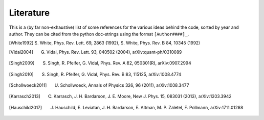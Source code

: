 Literature
----------

This is a (by far non-exhaustive) list of some references for the various ideas behind the code, sorted by year and author.
They can be cited from the python doc-strings using the format ``[Author####]_``.


.. [White1992] S. White, Phys. Rev. Lett. 69, 2863 (1992),
               S. White, Phys. Rev. B 84, 10345 (1992)
.. [Vidal2004] G. Vidal, Phys. Rev. Lett. 93, 040502 (2004), arXiv:quant-ph/0310089
.. [Singh2009] S. Singh, R. Pfeifer, G. Vidal, Phys. Rev. A 82, 050301(R), arXiv:0907.2994
.. [Singh2010] S. Singh, R. Pfeifer, G. Vidal, Phys. Rev. B 83, 115125, arXiv:1008.4774
.. [Schollwoeck2011] U. Schollwoeck, Annals of Physics 326, 96 (2011), arXiv:1008.3477
.. [Karrasch2013] C. Karrasch, J. H. Bardarson, J. E. Moore, New J. Phys. 15, 083031 (2013), arXiv:1303.3942
.. [Hauschild2017] J. Hauschild, E. Leviatan, J. H. Bardarson, E. Altman, M. P. Zaletel, F. Pollmann, arXiv:1711.01288
